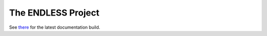 The ENDLESS Project
===================

See `there <https://fh-endless.readthedocs.io/en/latest/>`__ for the
latest documentation build.

